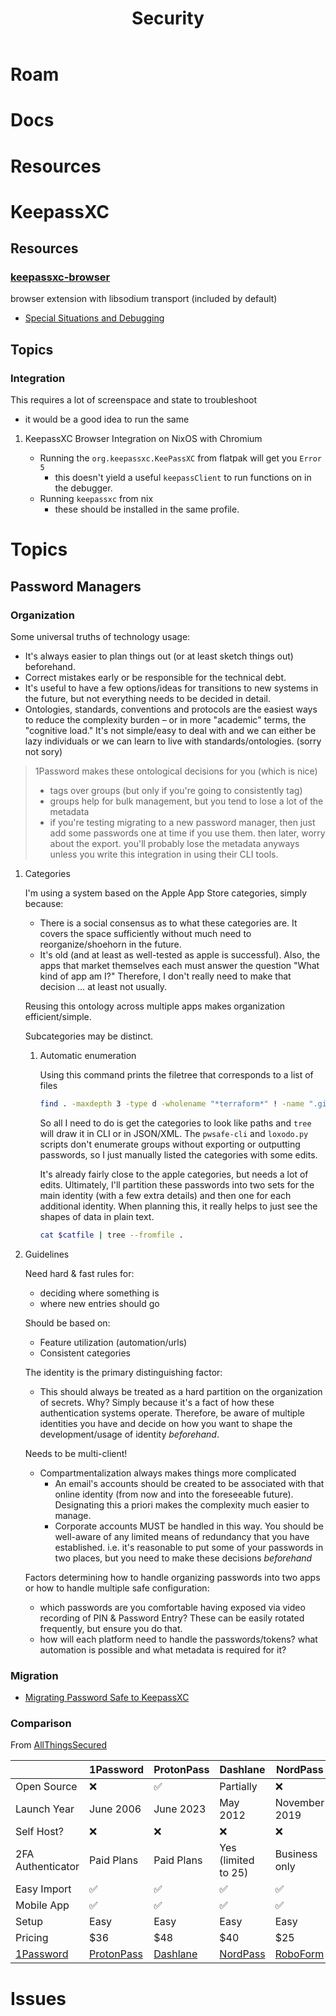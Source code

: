 :PROPERTIES:
:ID:       133c1418-9705-4528-8856-ccaea4a3d0ff
:END:
#+TITLE: Security
#+DESCRIPTION: General Security
#+TAGS:

* Roam

* Docs

* Resources

* KeepassXC

** Resources

*** [[https://github.com/keepassxreboot/keepassxc-browser][keepassxc-browser]]

browser extension with libsodium transport (included by default)

+ [[https://github.com/keepassxreboot/keepassxc-browser/wiki/HowTo:-Special-situations-and-debugging][Special Situations and Debugging]]
** Topics
*** Integration

This requires a lot of screenspace and state to troubleshoot

+ it would be a good idea to run the same

**** KeepassXC Browser Integration on NixOS with Chromium
+ Running the =org.keepassxc.KeePassXC= from flatpak will get you =Error 5=
  - this doesn't yield a useful =keepassClient= to run functions on in the
    debugger.
+ Running =keepassxc= from nix
  - these should be installed in the same profile.



* Topics
** Password Managers

*** Organization

Some universal truths of technology usage:

+ It's always easier to plan things out (or at least sketch things out) beforehand.
+ Correct mistakes early or be responsible for the technical debt.
+ It's useful to have a few options/ideas for transitions to new systems in the
  future, but not everything needs to be decided in detail.
+ Ontologies, standards, conventions and protocols are the easiest ways to
  reduce the complexity burden -- or in more "academic" terms, the "cognitive
  load." It's not simple/easy to deal with and we can either be lazy individuals
  or we can learn to live with standards/ontologies. (sorry not sory)

#+begin_quote
1Password makes these ontological decisions for you (which is nice)

+ tags over groups (but only if you're going to consistently tag)
+ groups help for bulk management, but you tend to lose a lot of the metadata
+ if you're testing migrating to a new password manager, then just add some
  passwords one at time if you use them. then later, worry about the export.
  you'll probably lose the metadata anyways unless you write this integration in
  using their CLI tools.
#+end_quote

**** Categories
I'm using a system based on the Apple App Store categories, simply because:

+ There is a social consensus as to what these categories are. It covers the
  space sufficiently without much need to reorganize/shoehorn in the future.
+ It's old (and at least as well-tested as apple is successful). Also, the apps
  that market themselves each must answer the question "What kind of app am I?"
  Therefore, I don't really need to make that decision ... at least not usually.

Reusing this ontology across multiple apps makes organization efficient/simple.

Subcategories may be distinct.

***** Automatic enumeration

Using this command prints the filetree that corresponds to a list of files

#+begin_src sh
find . -maxdepth 3 -type d -wholename "*terraform*" ! -name ".git" -print | tree --fromfile .
#+end_src

So all I need to do is get the categories to look like paths and =tree= will draw
it in CLI or in JSON/XML. The =pwsafe-cli= and =loxodo.py= scripts don't enumerate
groups without exporting or outputting passwords, so I just manually listed the
categories with some edits.

It's already fairly close to the apple categories, but needs a lot of edits.
Ultimately, I'll partition these passwords into two sets for the main identity
(with a few extra details) and then one for each additional identity. When
planning this, it really helps to just see the shapes of data in plain text.

#+begin_src sh :results output verbatim :var catfile=(read)
cat $catfile | tree --fromfile .
#+end_src

#+RESULTS:
#+begin_example
.
├── academic
├── art
├── btc
├── cmd
├── Comms
├── design
├── dev
│   ├── apache
│   ├── appistack
│   ├── guix
│   ├── keychains
│   ├── keys
│   ├── misc
│   ├── open-source
│   ├── ops
│   ├── star-tek
│   └── zig
├── DG
├── dj
├── edu
├── fin
├── forum
├── forums
├── games
├── govt
├── gpg
├── inet
├── irc
├── job
│   ├── facebook
│   └── walmart
├── med
├── misc
├── net
│   ├── keys
│   └── wifi
├── oscilio
├── proverse (aeronautical)
├── retail
├── ro
│   └── xel
│       └── io
├── skateplay
├── social
└── Support

6 directories, 41 files
#+end_example


**** Guidelines

Need hard & fast rules for:

+ deciding where something is
+ where new entries should go

Should be based on:

+ Feature utilization (automation/urls)
+ Consistent categories

The identity is the primary distinguishing factor:

+ This should always be treated as a hard partition on the organization of
  secrets. Why? Simply because it's a fact of how these authentication systems
  operate. Therefore, be aware of multiple identities you have and decide on how
  you want to shape the development/usage of identity /beforehand/.

Needs to be multi-client!

+ Compartmentalization always makes things more complicated
  + An email's accounts should be created to be associated with that online
    identity (from now and into the foreseeable future). Designating this a
    priori makes the complexity much easier to manage.
  + Corporate accounts MUST be handled in this way. You should be well-aware of
    any limited means of redundancy that you have established. i.e. it's
    reasonable to put some of your passwords in two places, but you need to make
    these decisions /beforehand/

Factors determining how to handle organizing passwords into two apps or how to
handle multiple safe configuration:

+ which passwords are you comfortable having exposed via video recording of PIN &
  Password Entry? These can be easily rotated frequently, but ensure you do
  that.
+ how will each platform need to handle the passwords/tokens? what automation is
  possible and what metadata is required for it?

*** Migration

+ [[https://infosec.press/ktneely/migrating-passwordsafe-to-keepassxc][Migrating Password Safe to KeepassXC]]

*** Comparison

From [[https://www.allthingssecured.com/reviews/password-managers/best-password-manager/][AllThingsSecured]]

|                   | 1Password  | ProtonPass | Dashlane            | NordPass      | RoboForm  | Bitwarden   |
|-------------------+------------+------------+---------------------+---------------+-----------+-------------|
| Open Source       | ❌         | ✅         | Partially           | ❌            | ❌        | ✅          |
| Launch Year       | June 2006  | June 2023  | May 2012            | November 2019 | 2000      | August 2016 |
| Self Host?        | ❌         | ❌         | ❌                  | ❌            | ❌        | ✅          |
| 2FA Authenticator | Paid Plans | Paid Plans | Yes (limited to 25) | Business only | Yes       | Paid Plans  |
| Easy Import       | ✅         | ✅         | ✅                  | ✅            | ✅        | ✅          |
| Mobile App        | ✅         | ✅         | ✅                  | ✅            | ✅        | ✅          |
| Setup             | Easy       | Easy       | Easy                | Easy          | Easy      | Easy        |
| Pricing           | $36        | $48        | $40                 | $25           | $24       | $10         |
| [[https://www.allthingssecured.com/try/1password][1Password]]         | [[https://www.allthingssecured.com/yt/proton-unlimited][ProtonPass]] | [[https://www.allthingssecured.com/try/dashlane-ytbest][Dashlane]]   | [[https://www.allthingssecured.com/try/nordpass-best][NordPass]]            | [[https://www.allthingssecured.com/try/roboform][RoboForm]]      | [[https://www.bitwarden.com][Bitwarden]] |             |
* Issues
